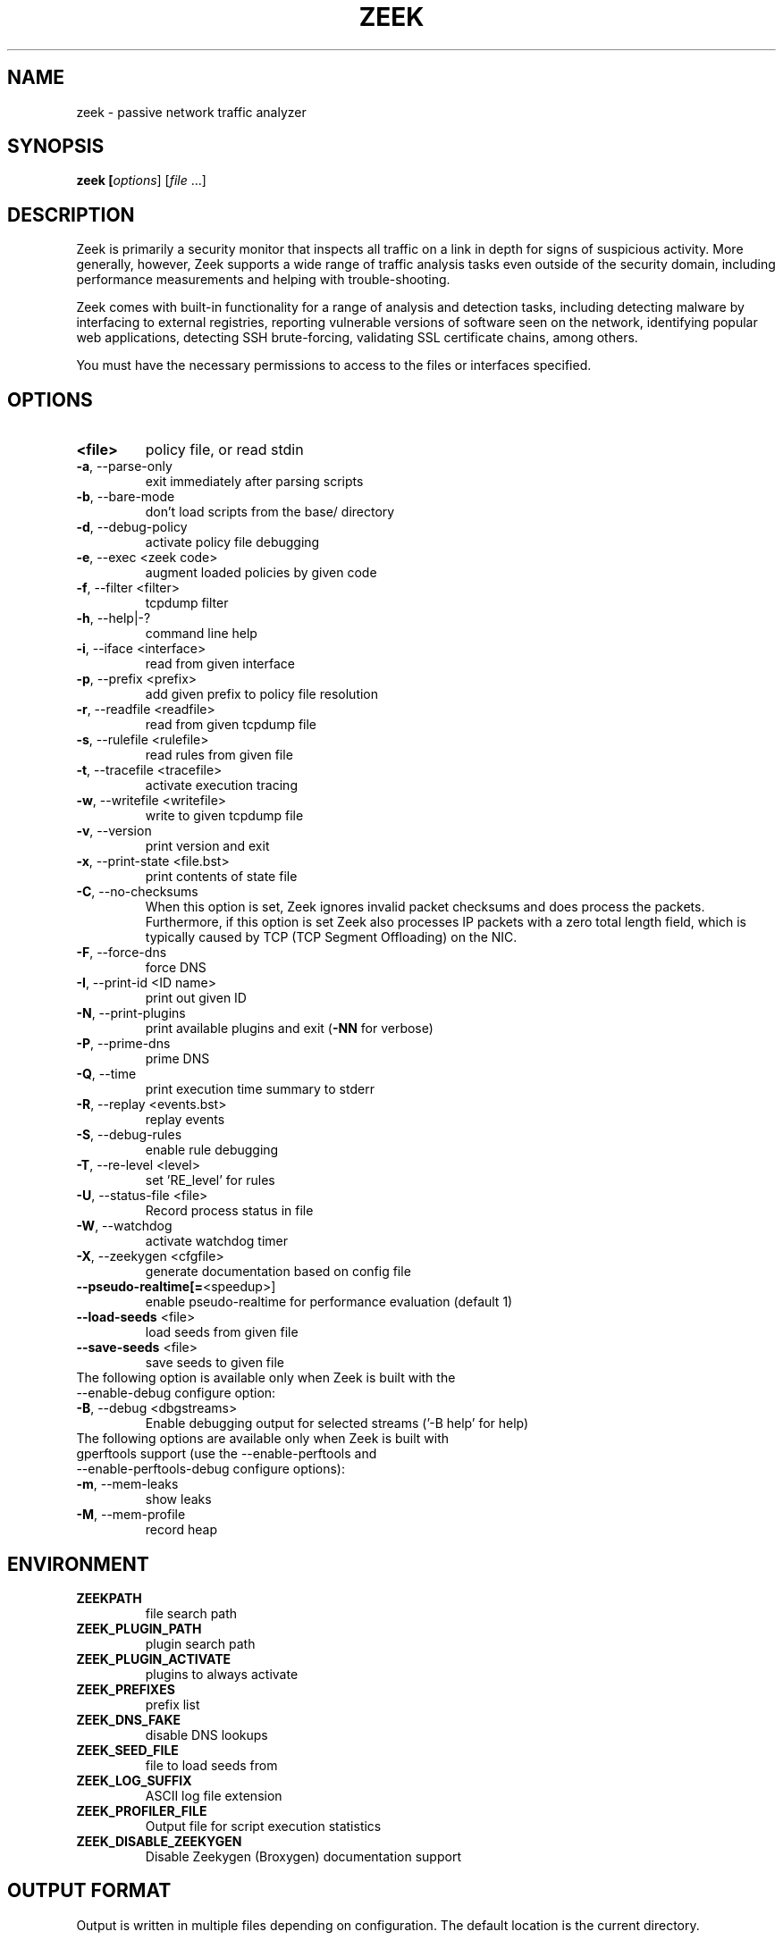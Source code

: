 .TH ZEEK "8" "November 2014" "zeek" "System Administration Utilities"
.SH NAME
zeek \- passive network traffic analyzer
.SH SYNOPSIS
.B zeek
\/\fP [\fIoptions\fR] [\fIfile\fR ...]
.SH DESCRIPTION
Zeek is primarily a security monitor that inspects all traffic on a link in
depth for signs of suspicious activity. More generally, however, Zeek
supports a wide range of traffic analysis tasks even outside of the
security domain, including performance measurements and helping with
trouble-shooting.

Zeek comes with built-in functionality for a range of analysis and detection
tasks, including detecting malware by interfacing to external registries,
reporting vulnerable versions of software seen on the network, identifying
popular web applications, detecting SSH brute-forcing, validating SSL
certificate chains, among others.

You must have the necessary permissions to access to the files or interfaces specified.
.SH OPTIONS
.TP
.B <file>
policy file, or read stdin
.TP
\fB\-a\fR,\ \-\-parse\-only
exit immediately after parsing scripts
.TP
\fB\-b\fR,\ \-\-bare\-mode
don't load scripts from the base/ directory
.TP
\fB\-d\fR,\ \-\-debug\-policy
activate policy file debugging
.TP
\fB\-e\fR,\ \-\-exec <zeek code>
augment loaded policies by given code
.TP
\fB\-f\fR,\ \-\-filter <filter>
tcpdump filter
.TP
\fB\-h\fR,\ \-\-help|\-?
command line help
.TP
\fB\-i\fR,\ \-\-iface <interface>
read from given interface
.TP
\fB\-p\fR,\ \-\-prefix <prefix>
add given prefix to policy file resolution
.TP
\fB\-r\fR,\ \-\-readfile <readfile>
read from given tcpdump file
.TP
\fB\-s\fR,\ \-\-rulefile <rulefile>
read rules from given file
.TP
\fB\-t\fR,\ \-\-tracefile <tracefile>
activate execution tracing
.TP
\fB\-w\fR,\ \-\-writefile <writefile>
write to given tcpdump file
.TP
\fB\-v\fR,\ \-\-version
print version and exit
.TP
\fB\-x\fR,\ \-\-print\-state <file.bst>
print contents of state file
.TP
\fB\-C\fR,\ \-\-no\-checksums
When this option is set, Zeek ignores invalid packet checksums and does process the packets. Furthermore, if this option is set Zeek also processes IP packets with a zero total length field, which is typically caused by TCP (TCP Segment Offloading) on the NIC.
.TP
\fB\-F\fR,\ \-\-force\-dns
force DNS
.TP
\fB\-I\fR,\ \-\-print\-id <ID name>
print out given ID
.TP
\fB\-N\fR,\ \-\-print\-plugins
print available plugins and exit (\fB\-NN\fR for verbose)
.TP
\fB\-P\fR,\ \-\-prime\-dns
prime DNS
.TP
\fB\-Q\fR,\ \-\-time
print execution time summary to stderr
.TP
\fB\-R\fR,\ \-\-replay <events.bst>
replay events
.TP
\fB\-S\fR,\ \-\-debug\-rules
enable rule debugging
.TP
\fB\-T\fR,\ \-\-re\-level <level>
set 'RE_level' for rules
.TP
\fB\-U\fR,\ \-\-status\-file <file>
Record process status in file
.TP
\fB\-W\fR,\ \-\-watchdog
activate watchdog timer
.TP
\fB\-X\fR,\ \-\-zeekygen <cfgfile>
generate documentation based on config file
.TP
\fB\-\-pseudo\-realtime[=\fR<speedup>]
enable pseudo\-realtime for performance evaluation (default 1)
.TP
\fB\-\-load\-seeds\fR <file>
load seeds from given file
.TP
\fB\-\-save\-seeds\fR <file>
save seeds to given file
.TP
The following option is available only when Zeek is built with the \-\-enable\-debug configure option:
.TP
\fB\-B\fR,\ \-\-debug <dbgstreams>
Enable debugging output for selected streams ('-B help' for help)
.TP
The following options are available only when Zeek is built with gperftools support (use the \-\-enable\-perftools and \-\-enable\-perftools\-debug configure options):
.TP
\fB\-m\fR,\ \-\-mem-leaks
show leaks
.TP
\fB\-M\fR,\ \-\-mem-profile
record heap
.SH ENVIRONMENT
.TP
.B ZEEKPATH
file search path
.TP
.B ZEEK_PLUGIN_PATH
plugin search path
.TP
.B ZEEK_PLUGIN_ACTIVATE
plugins to always activate
.TP
.B ZEEK_PREFIXES
prefix list
.TP
.B ZEEK_DNS_FAKE
disable DNS lookups
.TP
.B ZEEK_SEED_FILE
file to load seeds from
.TP
.B ZEEK_LOG_SUFFIX
ASCII log file extension
.TP
.B ZEEK_PROFILER_FILE
Output file for script execution statistics
.TP
.B ZEEK_DISABLE_ZEEKYGEN
Disable Zeekygen (Broxygen) documentation support
.SH OUTPUT FORMAT
Output is written in multiple files depending on configuration. The default
location is the current directory.

The output written by Zeek can be formatted in multiple ways using the
logging framework.
.PP
The default are files in human-readable (ASCII) format. The data is organized
into columns (tab-delimited). The data can be processed using, e.g., the \fBzeek-cut\fR tool.


.SH EXAMPLES
Read a capture file and generate the default logs:
.br
    # zeek -r test-capture.pcap
.PP
When running on live traffic, Zeek is usually started by running \fBzeekctl\fR. To configure
Zeek with an initial configuration, install, and restart:
.br
    # zeekctl deploy

Note: the zeekctl configuration may need to be updated before first use. Especially the
network interface used should be the correct one.
.SH SEE ALSO
zeekctl(8) zeek-cut(1)
.SH AUTHOR
.B zeek
was written by The Zeek Project <info@zeek.org>.
